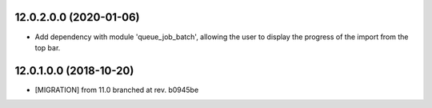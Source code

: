 12.0.2.0.0 (2020-01-06)
~~~~~~~~~~~~~~~~~~~~~~~

* Add dependency with module 'queue_job_batch', allowing the user to display
  the progress of the import from the top bar.

12.0.1.0.0 (2018-10-20)
~~~~~~~~~~~~~~~~~~~~~~~

* [MIGRATION] from 11.0 branched at rev. b0945be
